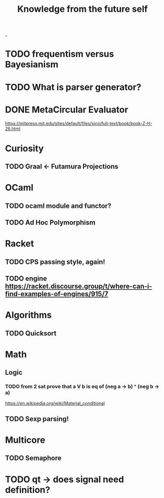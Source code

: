#+TITLE: Knowledge from the future self
_
* TODO frequentism versus Bayesianism
* TODO What is parser generator?
* DONE MetaCircular Evaluator
https://mitpress.mit.edu/sites/default/files/sicp/full-text/book/book-Z-H-26.html

* Curiosity
** TODO Graal <- Futamura Projections


* OCaml
** TODO ocaml module and functor?
** TODO Ad Hoc Polymorphism

* Racket
** TODO CPS passing style, again!
** TODO engine https://racket.discourse.group/t/where-can-i-find-examples-of-engines/915/7

* Algorithms
** TODO Quicksort

* Math
** Logic
*** TODO from 2 sat prove that a V b is eq of (neg a -> b) ^ (neg b -> a)
https://en.wikipedia.org/wiki/Material_conditional

** TODO Sexp parsing!

* Multicore
** TODO Semaphore

* TODO qt -> does signal need definition?
